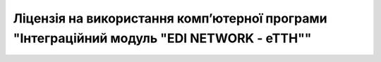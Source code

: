 Ліцензія на використання комп’ютерної програми "Інтеграційний модуль "EDI NETWORK - еТТН""
########################################################################################################################

.. raw:: html

    <embed>
      <iframe align="middle" frameborder="1" height="907px" id="ID" scrolling="auto" src="https://wiki-df.edin.ua/uk/latest/_static/files/Licenses/Integration_Module_ETTN_license.pdf" style="border:1px solid #666CCC" title="PDF" width="99.5%"></iframe>
    </embed>
